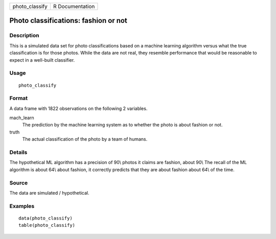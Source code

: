 ============== ===============
photo_classify R Documentation
============== ===============

Photo classifications: fashion or not
-------------------------------------

Description
~~~~~~~~~~~

This is a simulated data set for photo classifications based on a
machine learning algorithm versus what the true classification is for
those photos. While the data are not real, they resemble performance
that would be reasonable to expect in a well-built classifier.

Usage
~~~~~

::

   photo_classify

Format
~~~~~~

A data frame with 1822 observations on the following 2 variables.

mach_learn
   The prediction by the machine learning system as to whether the photo
   is about fashion or not.

truth
   The actual classification of the photo by a team of humans.

Details
~~~~~~~

The hypothetical ML algorithm has a precision of 90\\ photos it claims
are fashion, about 90\\ The recall of the ML algorithm is about 64\\
about fashion, it correctly predicts that they are about fashion about
64\\ of the time.

Source
~~~~~~

The data are simulated / hypothetical.

Examples
~~~~~~~~

::


   data(photo_classify)
   table(photo_classify)

